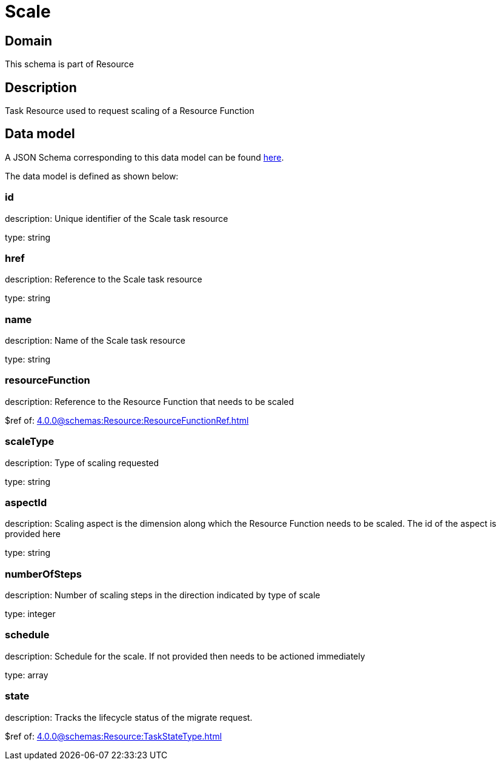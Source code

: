 = Scale

[#domain]
== Domain

This schema is part of Resource

[#description]
== Description

Task Resource used to request scaling of a Resource Function


[#data_model]
== Data model

A JSON Schema corresponding to this data model can be found https://tmforum.org[here].

The data model is defined as shown below:


=== id
description: Unique identifier of the Scale task resource

type: string


=== href
description: Reference to the Scale task resource

type: string


=== name
description: Name of the Scale task resource

type: string


=== resourceFunction
description: Reference to the Resource Function that needs to be scaled

$ref of: xref:4.0.0@schemas:Resource:ResourceFunctionRef.adoc[]


=== scaleType
description: Type of scaling requested

type: string


=== aspectId
description: Scaling aspect is the dimension along which the Resource Function needs to be scaled. The id of the aspect is provided here

type: string


=== numberOfSteps
description: Number of scaling steps in the direction indicated by type of scale

type: integer


=== schedule
description: Schedule for the scale. If not provided then needs to be actioned immediately

type: array


=== state
description: Tracks the lifecycle status of the migrate request.

$ref of: xref:4.0.0@schemas:Resource:TaskStateType.adoc[]

